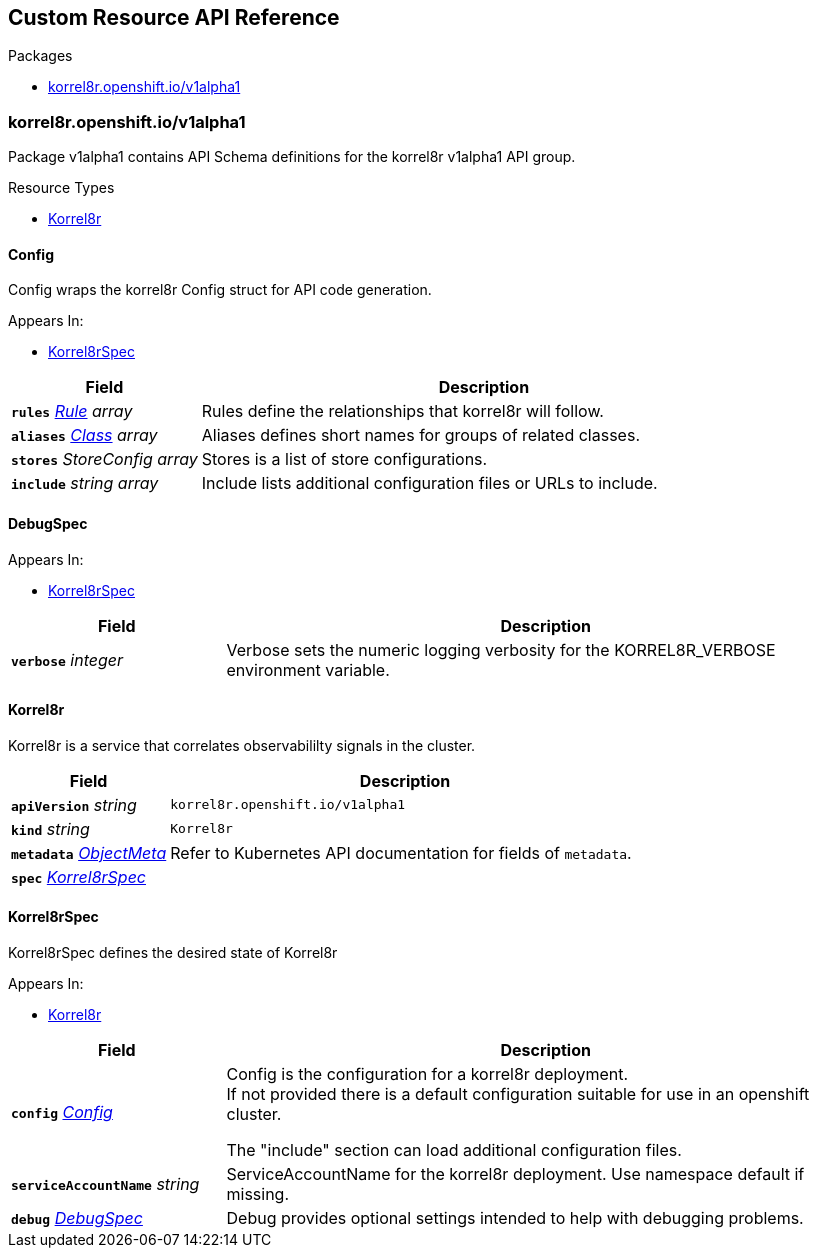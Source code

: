 // Generated documentation. Please do not edit.
:anchor_prefix: k8s-api

[id="{p}-api-reference"]
== Custom Resource API Reference

.Packages
- xref:{anchor_prefix}-korrel8r-openshift-io-v1alpha1[$$korrel8r.openshift.io/v1alpha1$$]


[id="{anchor_prefix}-korrel8r-openshift-io-v1alpha1"]
=== korrel8r.openshift.io/v1alpha1

Package v1alpha1 contains API Schema definitions for the korrel8r v1alpha1 API group.


.Resource Types
- xref:{anchor_prefix}-github-com-korrel8r-operator-api-v1alpha1-korrel8r[$$Korrel8r$$]



[id="{anchor_prefix}-github-com-korrel8r-operator-api-v1alpha1-config"]
==== Config

Config wraps the korrel8r Config struct for API code generation.

.Appears In:
- xref:{anchor_prefix}-github-com-korrel8r-operator-api-v1alpha1-korrel8rspec[$$Korrel8rSpec$$]

[cols="25a,75a", options="header"]
|===
| Field | Description
| *`rules`* __xref:{anchor_prefix}-github-com-korrel8r-korrel8r-pkg-config-rule[$$Rule$$] array__ | Rules define the relationships that korrel8r will follow. +
| *`aliases`* __xref:{anchor_prefix}-github-com-korrel8r-korrel8r-pkg-config-class[$$Class$$] array__ | Aliases defines short names for groups of related classes. +
| *`stores`* __StoreConfig array__ | Stores is a list of store configurations. +
| *`include`* __string array__ | Include lists additional configuration files or URLs to include. +
|===


[id="{anchor_prefix}-github-com-korrel8r-operator-api-v1alpha1-debugspec"]
==== DebugSpec



.Appears In:
- xref:{anchor_prefix}-github-com-korrel8r-operator-api-v1alpha1-korrel8rspec[$$Korrel8rSpec$$]

[cols="25a,75a", options="header"]
|===
| Field | Description
| *`verbose`* __integer__ | Verbose sets the numeric logging verbosity for the KORREL8R_VERBOSE environment variable. +
|===


[id="{anchor_prefix}-github-com-korrel8r-operator-api-v1alpha1-korrel8r"]
==== Korrel8r

Korrel8r is a service that correlates observabililty signals in the cluster.



[cols="25a,75a", options="header"]
|===
| Field | Description
| *`apiVersion`* __string__ | `korrel8r.openshift.io/v1alpha1`
| *`kind`* __string__ | `Korrel8r`
| *`metadata`* __link:https://kubernetes.io/docs/reference/generated/kubernetes-api/v1.29/#objectmeta-v1-meta[$$ObjectMeta$$]__ | Refer to Kubernetes API documentation for fields of `metadata`.

| *`spec`* __xref:{anchor_prefix}-github-com-korrel8r-operator-api-v1alpha1-korrel8rspec[$$Korrel8rSpec$$]__ | 
|===


[id="{anchor_prefix}-github-com-korrel8r-operator-api-v1alpha1-korrel8rspec"]
==== Korrel8rSpec

Korrel8rSpec defines the desired state of Korrel8r

.Appears In:
- xref:{anchor_prefix}-github-com-korrel8r-operator-api-v1alpha1-korrel8r[$$Korrel8r$$]

[cols="25a,75a", options="header"]
|===
| Field | Description
| *`config`* __xref:{anchor_prefix}-github-com-korrel8r-operator-api-v1alpha1-config[$$Config$$]__ | Config is the configuration for a korrel8r deployment. +
If not provided there is a default configuration suitable for use in an openshift cluster. +


The "include" section can load additional configuration files. +
| *`serviceAccountName`* __string__ | ServiceAccountName for the korrel8r deployment. Use namespace default if missing. +
| *`debug`* __xref:{anchor_prefix}-github-com-korrel8r-operator-api-v1alpha1-debugspec[$$DebugSpec$$]__ | Debug provides optional settings intended to help with debugging problems. +
|===




